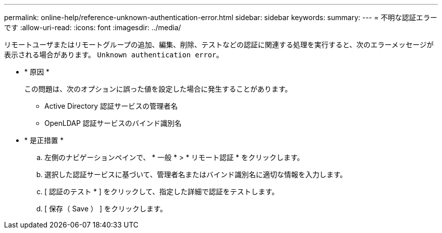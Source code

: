 ---
permalink: online-help/reference-unknown-authentication-error.html 
sidebar: sidebar 
keywords:  
summary:  
---
= 不明な認証エラーです
:allow-uri-read: 
:icons: font
:imagesdir: ../media/


[role="lead"]
リモートユーザまたはリモートグループの追加、編集、削除、テストなどの認証に関連する処理を実行すると、次のエラーメッセージが表示される場合があります。 `Unknown authentication error`。

* * 原因 *
+
この問題は、次のオプションに誤った値を設定した場合に発生することがあります。

+
** Active Directory 認証サービスの管理者名
** OpenLDAP 認証サービスのバインド識別名


* * 是正措置 *
+
.. 左側のナビゲーションペインで、 * 一般 * > * リモート認証 * をクリックします。
.. 選択した認証サービスに基づいて、管理者名またはバインド識別名に適切な情報を入力します。
.. [ 認証のテスト * ] をクリックして、指定した詳細で認証をテストします。
.. [ 保存（ Save ） ] をクリックします。




